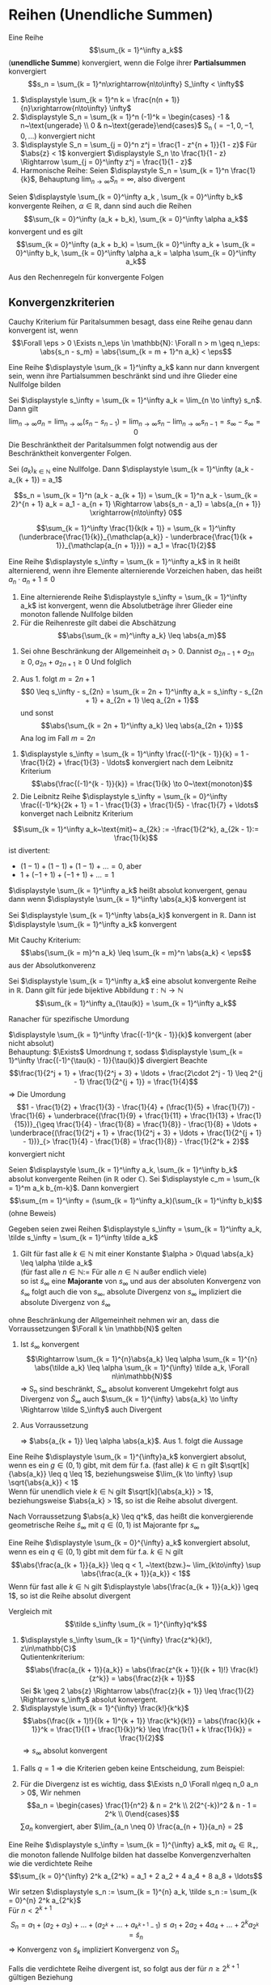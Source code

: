 * Reihen (Unendliche Summen)
  #+ATTR_LATEX: :options [2.19]
  #+begin_defn latex
  Eine Reihe \[\sum_{k = 1}^\infty a_k\] (*unendliche Summe*) konvergiert, wenn die Folge ihrer *Partialsummen* konvergiert
  \[s_n = \sum_{k = 1}^n\xrightarrow{n\to\infty} S_\infty < \infty\]
  #+end_defn
  #+begin_ex latex
  \mbox{}
  1. $\displaystyle \sum_{k = 1}^n k = \frac{n(n + 1)}{n}\xrightarrow{n\to\infty} \infty$
  2. $\displaystyle S_n = \sum_{k = 1}^n (-1)^k = \begin{cases} -1 & n~\text{ungerade} \\ 0 & n~\text{gerade}\end{cases}$ S_n ($= -1, 0, -1, 0,\ldots$) konvergiert nicht
  3. $\displaystyle S_n = \sum_{j = 0}^n z^j = \frac{1 - z^{n + 1}}{1 - z}$ Für $\abs{z} < 1$ konvergiert $\displaystyle S_n \to \frac{1}{1 - z} \Rightarrow \sum_{j = 0}^\infty z^j = \frac{1}{1 - z}$
  4. Harmonische Reihe: Seien $\displaystyle S_n = \sum_{k = 1}^n \frac{1}{k}$, Behauptung $\displaystyle \lim_{n\to\infty} S_n = \infty$, also divergent
  #+end_ex
  #+ATTR_LATEX: :options [Beweis von 4.]
  #+begin_proof latex
  \begin{align*}
  S_{2^{n + 1}} = \sum_{k = 1}^{2^{n + 1}} \frac{1}{k} = 1 + \frac{1}{2} + \sum_{j = 1}^n \sum_{k = 2^j + 1}^{2^{j + 1}} \frac{1}{k} \geq 1 + \frac{1}{2} + \sum_{j = 1}^{n}\underbrace{\sum_{k = 2^j +1}^{2^{j + 1}}}_{\mathclap{2^j~\text{Summanden}}} \frac{1}{2^{j + 1}} \\
  = 1+ \frac{1}{2} + \sum_{j = 1}^n 2^{j} \frac{1}{2^{j + 1}} = 1 + \frac{1}{2} + \sum_{j = 1}^{n} \frac{1}{2} = 1 + \frac{1}{2} + \frac{1}{2}n \xrightarrow{n\to\infty} \infty
  \end{align*}
  #+end_proof
  #+begin_thm latex
  Seien $\displaystyle \sum_{k = 0}^\infty a_k , \sum_{k = 0}^\infty b_k$ konvergente Reihen, $\alpha \in \mathbb{R}$, dann sind auch die Reihen
  \[\sum_{k = 0}^\infty (a_k + b_k), \sum_{k = 0}^\infty \alpha a_k\]
  konvergent und es gilt
  \[\sum_{k = 0}^\infty (a_k + b_k) = \sum_{k = 0}^\infty a_k + \sum_{k = 0}^\infty b_k, \sum_{k = 0}^\infty \alpha a_k = \alpha \sum_{k = 0}^\infty a_k\]
  #+end_thm
  #+begin_proof latex
  Aus den Rechenregeln für konvergente Folgen
  #+end_proof
** Konvergenzkriterien
   Cauchy Kriterium für Paritalsummen besagt, dass eine Reihe genau dann konvergent ist, wenn
   \[\Forall \eps > 0 \Exists n_\eps \in \mathbb{N}: \Forall n > m \geq n_\eps: \abs{s_n - s_m} = \abs{\sum_{k = m + 1}^n a_k} < \eps\]

   #+ATTR_LATEX: :options [2.28 Reihenkonvergenz]
   #+begin_lemma latex
   Eine Reihe $\displaystyle \sum_{k = 1}^\infty a_k$ kann nur dann knvergent sein, wenn ihre Partialsummen beschränkt sind und ihre Glieder eine Nullfolge bilden
   #+end_lemma
   #+begin_proof latex
   Sei $\displaystyle s_\infty = \sum_{k = 1}^\infty a_k = \lim_{n \to \infty} s_n$. Dann gilt
   \[\lim_{n\to\infty} a_n = \lim_{n\to\infty} (s_n - s_{n - 1}) = \lim_{n\to\infty} s_n - \lim_{n\to\infty} s_{n - 1} = s_\infty - s_\infty = 0\]
   Die Beschränktheit der Paritalsummen folgt notwendig aus der Beschränktheit konvergenter Folgen.
   #+end_proof
   #+ATTR_LATEX: :options [2.29]
   #+begin_thm latex
   Sei $(a_k)_{k\in\mathbb{N}}$ eine Nullfolge. Dann $\displaystyle \sum_{k = 1}^\infty (a_k - a_{k + 1}) = a_1$
   #+end_thm
   #+begin_proof latex
   \[s_n = \sum_{k = 1}^n (a_k - a_{k + 1}) = \sum_{k = 1}^n a_k - \sum_{k = 2}^{n + 1} a_k = a_1 - a_{n + 1} \Rightarrow \abs{s_n - a_1} = \abs{a_{n + 1}} \xrightarrow{n\to\infty} 0\]
   #+end_proof
   #+ATTR_LATEX: :options [2.30]
   #+begin_ex latex
   \[\sum_{k = 1}^\infty \frac{1}{k(k + 1)} = \sum_{k = 1}^\infty (\underbrace{\frac{1}{k}}_{\mathclap{a_k}} - \underbrace{\frac{1}{k + 1}}_{\mathclap{a_{n + 1}}}) = a_1 = \frac{1}{2}\]
   #+end_ex
   #+ATTR_LATEX: :options [2.31]
   #+begin_defn latex
   Eine Reihe $\displaystyle s_\infty = \sum_{k = 1}^\infty a_k$ in $\mathbb{R}$ heißt alternierend, wenn ihre Elemente alternierende Vorzeichen haben, das heißt $a_n \cdot a_n + 1 \leq 0$
   #+end_defn
   #+ATTR_LATEX: :options [2.32]
   #+begin_thm latex
   1. Eine alternierende Reihe $\displaystyle s_\infty = \sum_{k = 1}^\infty a_k$ ist konvergent, wenn die Absolutbeträge ihrer Glieder eine monoton fallende Nullfolge bilden
   2. Für die Reihenreste gilt dabei die Abschätzung
	  \[\abs{\sum_{k = m}^\infty a_k} \leq \abs{a_m}\]
   #+end_thm
   #+begin_proof latex
   1. Sei ohne Beschränkung der Allgemeinheit $a_1 > 0$. Dannist $a_{2n - 1} + a_{2 n} \geq 0, a_{2n} + a_{2n + 1} \geq 0$
	  Und folglich
	  \begin{align*}
	  s_{2n + 1} = a_1 + a_2 + a_3 + \ldots + a_{2 n} + a_{2 n + 1} \leq s_{2n - 1} \leq \ldots \leq s_3 \leq s_1 \\
	  s_{2n} = (a_1) + (a_2 + a_4) + \ldots + (\underbrace{a_{2n - 1} + a_{2n}}_{\geq 0}) \geq s_{2n - 2} \geq \ldots \geq s_2 \\
	  \intertext{Ferner gilt}
	  s_{2n + 1} - s_{2 n} = a_{2n + 1} \geq 0
	  \intertext{und somit}
	  s_2 \leq \ldots \leq s_{2n} \leq s_{2n + 1} \leq \ldots \leq s_1
	  \intertext{$(S_{2n})$ monoton wachsend, $s_{2n + 1}$ monoton fallend, beide beschränkt}
	  \Rightarrow s_{2n} \xrightarrow{n\to\infty} s_\ast, \Rightarrow s_{2n + 1} \xrightarrow{n\to\infty} s^\ast \\
	  s_{sn} \leq s_\ast \leq s^\ast \leq s_{2n + 1} \\
	  \intertext{da $(a_n)$ Nullfolge}
	  \abs{s_{2n + 1} - s_{2 n}} = \abs{a_{2n + 1}} \to 0 \\
	  s_\ast = s^\ast = s_\infty
	  \end{align*}
   2. Aus 1. folgt $m = 2n + 1$
	  \[0 \leq s_\infty - s_{2n} = \sum_{k = 2n + 1}^\infty a_k = s_\infty - s_{2n + 1} + a_{2n + 1} \leq a_{2n + 1}\]
	  und sonst
	  \[\abs{\sum_{k = 2n + 1}^\infty a_k} \leq \abs{a_{2n + 1}}\]
	  Ana log im Fall $m = 2n$
   #+end_proof
   #+ATTR_LATEX: :options [2.33]
   #+begin_ex latex
   1. $\displaystyle s_\infty = \sum_{k = 1}^\infty \frac{(-1)^{k - 1}}{k} = 1 - \frac{1}{2} + \frac{1}{3} - \ldots$ konvergiert nach dem Leibnitz Kriterium
	  \[\abs{\frac{(-1)^{k - 1}}{k}} = \frac{1}{k} \to 0~\text{monoton}\]
   2. Die Leibnitz Reihe $\displaystyle s_\infty =  \sum_{k = 0}^\infty \frac{(-1)^k}{2k + 1} = 1 - \frac{1}{3} + \frac{1}{5} - \frac{1}{7} + \ldots$ konverget nach Leibnitz Kriterium
   #+end_ex
   #+ATTR_LATEX: :options [Monotonie ist wichtig]
   #+begin_remark latex
   \[\sum_{k = 1}^\infty a_k~\text{mit}~ a_{2k} := -\frac{1}{2^k}, a_{2k - 1}:= \frac{1}{k}\]
   ist divertent:
   - $(1 - 1) + (1 - 1) + (1 - 1) + \ldots = 0$, aber
   - $1 + (-1 + 1) + (-1 + 1) + \ldots = 1$
   #+end_remark
   #+ATTR_LATEX: :options [2.34]
   #+begin_defn latex
   $\displaystyle \sum_{k = 1}^\infty a_k$ heißt absolut konvergent, genau dann wenn $\displaystyle \sum_{k = 1}^\infty \abs{a_k}$ konvergent ist
   #+end_defn
   #+ATTR_LATEX: :options [2.35]
   #+begin_thm latex
   Sei $\displaystyle \sum_{k = 1}^\infty \abs{a_k}$ konvergent in $\mathbb{R}$. Dann ist $\displaystyle \sum_{k = 1}^\infty a_k$ konvergent
   #+end_thm
   #+begin_proof latex
   Mit Cauchy Kriterium:
   \[\abs{\sum_{k = m}^n a_k} \leq \sum_{k = m}^n \abs{a_k} < \eps\]
   aus der Absolutkonverenz
   #+end_proof
   #+ATTR_LATEX: :options [2.36 Umordnungssatz]
   #+begin_thm latex
   Sei $\displaystyle \sum_{k = 1}^\infty a_k$ eine absolut konvergente Reihe in $\mathbb{R}$. Dann gilt
   für jede bijektive Abbildung $\tau: \mathbb{N} \to \mathbb{N}$
   \[\sum_{k = 1}^\infty a_{\tau(k)} = \sum_{k = 1}^\infty a_k\]
   #+end_thm
   #+begin_proof latex
   Ranacher für spezifische Umordung
   #+end_proof
   #+ATTR_LATEX: :options [2.37]
   #+begin_ex latex
   $\displaystyle \sum_{k = 1}^\infty \frac{(-1)^{k - 1}}{k}$ konvergent (aber nicht absolut) \\
   Behauptung: $\Exists$ Umordnung $\tau$, sodass $\displaystyle \sum_{k = 1}^\infty \frac{(-1)^{\tau(k) - 1}}{\tau(k)}$ divergiert
   Beachte
   \[\frac{1}{2^j + 1} + \frac{1}{2^j + 3} + \ldots + \frac{2\cdot 2^j - 1} \leq 2^{j - 1} \frac{1}{2^{j + 1}} = \frac{1}{4}\]
   \Rightarrow Die Umordung
   \[1 - \frac{1}{2} + \frac{1}{3} - \frac{1}{4} + (\frac{1}{5} + \frac{1}{7}) - \frac{1}{6} + \underbrace{(\frac{1}{9} + \frac{1}{11} + \frac{1}{13} + \frac{1}{15})}_{\geq \frac{1}{4} - \frac{1}{8} = \frac{1}{8}} - \frac{1}{8} + \ldots + \underbrace{(\frac{1}{2^j + 1} + \frac{1}{2^j + 3} + \ldots + \frac{1}{2^{j + 1} - 1})}_{> \frac{1}{4} - \frac{1}{8} = \frac{1}{8}} - \frac{1}{2^k + 2}\]
   konvergiert nicht
   #+end_ex
   #+ATTR_LATEX: :options [2.38 Cauchyprodukt für Reihen]
   #+begin_thm latex
   Seien $\displaystyle \sum_{k = 1}^\infty a_k, \sum_{k = 1}^\infty b_k$ absolut konvergente Reihen (in $\mathbb{R}$ oder $\mathbb{C}$). Sei $\displaystyle c_m = \sum_{k = 1}^m a_k b_{m-k}$. Dann konvergiert
   \[\sum_{m = 1}^\infty = (\sum_{k = 1}^\infty a_k)(\sum_{k = 1}^\infty b_k)\]
   (ohne Beweis)
   #+end_thm
   #+ATTR_LATEX: :options [2.39 Vergleichkriterium]
   #+begin_thm latex
   Gegeben seien zwei Reihen $\displaystyle s_\infty = \sum_{k = 1}^\infty a_k, \tilde s_\infty = \sum_{k = 1}^\infty \tilde a_k$
   1. Gilt für fast alle $k \in \mathbb{N}$ mit einer Konstante $\alpha > 0\quad \abs{a_k} \leq \alpha \tilde a_k$ \\
	  (für fast alle $n\in\mathbb{N} :=$ Für alle $n\in\mathbb{N}$ außer endlich viele) \\
	  so ist $\tilde s_\infty$ eine *Majorante* von $s_\infty$ und aus der absoluten Konvergenz von $\tilde s_\infty$ folgt auch die von $s_\infty$, absolute Divergenz von $s_\infty$ impliziert die absolute Divergenz von $\tilde s_\infty$
   #+end_thm
   #+begin_proof latex
   ohne Beschränkung der Allgemeinheit nehmen wir an, dass die Vorraussetzungen $\Forall k \in \mathbb{N}$ gelten
   1. Ist $\tilde s_\infty$ konvergent
	  \[\Rightarrow \sum_{k = 1}^{n}\abs{a_k} \leq \alpha \sum_{k = 1}^{n} \abs{\tilde a_k} \leq \alpha \sum_{k = 1}^{\infty} \tilde a_k, \Forall n\in\mathbb{N}\]
	  \Rightarrow S_n sind beschränkt, $S_\infty$ absolut konverent
	  Umgekehrt folgt aus Divergenz von $\tilde S_\infty$ auch $\sum_{k = 1}^{\infty} \abs{a_k} \to \infty \Rightarrow \tilde S_\infty$ auch Divergent
   2. Aus Vorraussetzung
	  \begin{align*}
	  \abs{\frac{a_{k + 1}}{\tilde a_{k + 1}}} \leq \abs{\frac{a_{k + 1}}{a_k}} \abs{\frac{a_k}{\tilde a_{k + 1}}} \leq \abs{\frac{\tilde a_{k + 1}}{\tilde a_k}} \abs{\frac{a_k}{\tilde a_{k + 1}}} = \abs{\frac{a_k}{\tilde a_k}} \leq \ldots \leq \abs{\frac{a_1}{\tilde a_1}} =: \alpha
	  \end{align*}
	  \Rightarrow $\abs{a_{k + 1}} \leq \alpha \abs{a_k}$. Aus 1. folgt die Aussage
   #+end_proof
   #+ATTR_LATEX: :options [2.34 Wurzelkriterium]
   #+begin_korollar latex
   Eine Reihe $\displaystyle \sum_{k = 1}^{\infty}a_k$ konvergiert absolut, wenn es ein $g\in (0,1)$ gibt, mit dem für f.a. (fast alle) $k\in \mathbb{n}$ gilt $\sqrt[k]{\abs{a_k}} \leq q \leq 1$,
   beziehungsweise $\lim_{k \to \infty} \sup \sqrt{\abs{a_k}} < 1$ \\
   Wenn für unendlich viele $k \in \mathbb{N}$ gilt $\sqrt[k]{\abs{a_k}} > 1$, beziehungsweise $\abs{a_k} > 1$, so ist die Reihe absolut divergent.
   #+end_korollar
   #+begin_proof latex
   Nach Vorraussetzung $\abs{a_k} \leq q^k$, das heißt die konvergierende geometrische Reihe $\tilde s_\infty$ mit $q\in(0,1)$ ist Majorante fpr $s_\infty$
   #+end_proof
   #+ATTR_LATEX: :options [2.41 Quotientenkriterium]
   #+begin_korollar latex
   Eine Reihe $\displaystyle \sum_{k = 0}^{\infty} a_k$ konvergiert absolut, wenn es ein $q\in (0,1)$ gibt mit dem für f.a. $k\in\mathbb{N}$ gilt
   \[\abs{\frac{a_{k + 1}}{a_k}} \leq q < 1, ~\text{bzw.}~ \lim_{k\to\infty} \sup \abs{\frac{a_{k + 1}}{a_k}} < 1\]
   Wenn für fast alle $k\in\mathbb{N}$ gilt $\displaystyle \abs{\frac{a_{k + 1}}{a_k}} \geq 1$, so ist die Reihe absolut divergent
   #+end_korollar
   #+begin_proof latex
   Vergleich mit
   \[\tilde s_\infty \sum_{k = 1}^{\infty}q^k\]
   #+end_proof
   #+ATTR_LATEX: :options [2.42]
   #+begin_ex latex
   \mbox{}
   1. $\displaystyle s_\infty \sum_{k = 1}^{\infty} \frac{z^k}{k!}, z\in\mathbb{C}$ \\
	  Qutientenkriterium: \[\abs{\frac{a_{k + 1}}{a_k}} = \abs{\frac{z^{k + 1}}{(k + 1)!} \frac{k!}{z^k}} = \abs{\frac{z}{k + 1}}\]
	  Sei $k \geq 2 \abs{z} \Rightarrow \abs{\frac{z}{k + 1}} \leq \frac{1}{2} \Rightarrow s_\infty$ absolut konvergent.
   2. $\displaystyle \sum_{k = 1}^{\infty} \frac{k!}{k^k}$
	  \[\abs{\frac{(k + 1)!}{(k + 1)^{k + 1}} \frac{k^k}{k!}} = \abs{\frac{k}{k + 1}}^k = \frac{1}{(1 + \frac{1}{k})^k} \leq \frac{1}{1 + k \frac{1}{k}} = \frac{1}{2}\]
	  $\Rightarrow s_\infty$ absolut konvergent
   #+end_ex
   #+begin_remark latex
   1. Falls $q = 1$ \Rightarrow die Kriterien geben keine Entscheidung, zum Beispiel:
	  \begin{align*}
	  \sum_{k = 1}^{\infty} \frac{1}{k} \vee \sum_{k = 1}^{\infty} \frac{1}{k^2} \\
	  \abs{\frac{a_{k + 1}}{a_k}} = \abs{\frac{k}{k + 1}} \to 1 \\
	  \abs{\frac{a_{k + 1}}{a_k}} = \frac{k^2}{(k + 1)^2} \to 1 \\
	  \end{align*}
   2. Für die Divergenz ist es wichtig, dass $\Exists n_0 \Forall n\geq n_0 a_n > 0$, Wir nehmen
	  \[a_n = \begin{cases} \frac{1}{n^2} & n = 2^k \\ 2(2^{-k})^2 & n - 1 = 2^k \\ 0\end{cases}\]
	  $\sum a_n$ konvergiert, aber $\lim_{a_n \neq 0} \frac{a_{n + 1}}{a_n} = 2$
   #+end_remark
   #+ATTR_LATEX: :options [2.43 Cauchy Verdichtungssatz]
   #+begin_lemma latex
   Eine Reihe $\displaystyle s_\infty = \sum_{k = 1}^{\infty} a_k$, mit $a_k \in \mathbb{R}_+$, die monoton fallende Nullfolge bilden hat dasselbe Konvergenzverhalten wie die verdichtete Reihe
   \[\sum_{k = 0}^{\infty} 2^k a_{2^k} = a_1 + 2 a_2 + 4 a_4 + 8 a_8 + \ldots\]
   #+end_lemma
   #+begin_proof latex
   Wir setzen $\displaystyle s_n := \sum_{k = 1}^{n} a_k, \tilde s_n := \sum_{k = 0}^{n} 2^k a_{2^k}$ \\
   Für $n < 2^{k + 1}$
   \[S_n = a_1 + (a_2 + a_3) + \ldots + (a_{2^k} + \ldots + a_{k^{k + 1} - 1}) \leq a_1 + 2 a_2 + 4 a_4 + \ldots + 2^k a_{2^k} = \tilde s_n\]
   \Rightarrow Konvergenz von $\tilde s_k$ impliziert Konvergenz von $S_n$

   Falls die verdichtete Reihe divergent ist, so folgt aus der für $n \geq 2^{k + 1}$ gültigen Beziehung
   \begin{align*}
   s_n &\geq a_1 + a_2 + (a_3 + a_4) + (a_5 + \ldots + a_8) + \ldots + (a_{2^k + 1} + \ldots + a_{2^{k + 1}}) \\
   &\geq a_1 + a_2 + 2 a_4 + 4 a_8 + \ldots + 2^k a_{2^{k + 1}} \geq \frac{1}{2} \tilde S_{k + 1}
   \end{align*}
   auch die Divergenz von $S_n$
   #+end_proof
** Potenzreihe
   \[S_\infty = \sum_{k = 0}^{\infty} c_k (x - x_0)^k\]
   mit den Koeffizienten $c_k \in \mathbb{K}$, Zentrum $x_0 \in \mathbb{K}$ und Argument $x\in \mathbb{K}$
   - Die geometrische Reihe ist ein Spezialfall der allgeminen Potenzreihe
   - Unendlicher Dezimalbruch
	 \[0, d_1, d_2, d_3, \ldots = \sum_{k = 1}^{\infty} d_k 10^{-k}, d_k \in \{0,1,\ldots, 9\}\]

   #+ATTR_LATEX: :options [2.44 Potenzreihen]
   #+begin_thm latex
   Eine Potenzreihe $\displaystyle \sum_{k = 0}^{\infty} c_k (x - x_0)^k$ konvergiert absolut $\Forall x\in\mathbb{K}$ mit der Eigenschaft
   \[\abs{x - x_0} < \rho := \frac{1}{\lim_{k \to \infty} \sup \sqrt[k]{\abs{c_k}}}\]
   Für $\abs{x - x_0} >  \rho$ ist sie divergent
   #+end_thm
   #+begin_proof latex
   Für $x\neq x_0$ gilt
   \[\lim_{k\to\infty} \sup \sqrt[k]{\abs{c_k \abs{x - x_0}^k}} = \abs{x - x_0} \lim_{k\to\infty} \sup \sqrt[k]{\abs{c_k}} = \frac{\abs{x - x_0}}{\rho} = \begin{cases} < 1 & \abs{x - x_0} < \rho \\ > 1 & \abs{x - x_0} > \rho \end{cases} \]
   #+end_proof
   #+begin_remark latex
   Falls $\rho = \infty$, konvergiert die Reihe $\Forall x\in \mathbb{K}$ \\
   Falls $\rho = 0$, konvergiert die Reihe für kein $x\neq x_0$
   - Die Konvergenzgrenze $\rho$ ist die größt mögliche und wird *Konvergenzradius* der Reihe bezeichent
   - Für $\lim\sup \sqrt[k]{\abs{c_k}} = \infty$ konvergiert die Reihe für kein $x \neq x_0$ und wir setzen $\rho 0$
   - Falls $\lim\sup \sqrt[k]{\abs{c_k}} = 0 \Rightarrow \rho = \infty$
   #+end_remark
** Exponentialreihe
   \[\exp(x) := \sum_{k = 0}^{\infty} \frac{x^k}{k!}\] ist eine Potenzreihe.
   Ihr Konvergenzradizs
   \[\rho = \frac{1}{\lim_{n\to\infty}\sup \sqrt[n]{\abs{a_n}}} = \frac{1}{\lim_{n\to\infty} \sqrt[n]{\frac{1}{n!}}} = \lim_{n\to\infty} \sqrt[n]{n!} = \infty\]

   #+ATTR_LATEX: :options [2.45]
   #+begin_thm latex
   Der Wert der $\exp$ Reihe für $x = 1$ ist die Eulersche Zahl $e$
   \[\exp(1) = \sum_{k = 0}^{\infty} \frac{1}{k!} = \lim_{n\to\infty} (1 + \frac{1}{n})^n =: e\]
   Diese ist irrational
   #+end_thm
   #+begin_proof latex
   In Übung 6.2 gezeigt \[e = \lim_{n\to\infty} (1 + \frac{1}{n})^n\]
   Angenommen $e = \frac{p}{q}, p,q\in\mathbb{N}, q > 1$. Betrachte Abschätzung, für die Restgliederdarstellung von $\euler$:
   \begin{align*}
   s_{n + m} - s_n &= (1 + \frac{1}{1!} + \ldots + \frac{1}{(m + n)!}) - (1 + \frac{1}{1!} + \ldots + \frac{1}{n!}) \\
   &= \frac{1}{(n + 1)!} + \ldots + \frac{1}{(m + n)!} \\
   &= \frac{1}{(n + 1)!}(1 + \frac{1}{n + 1} + \ldots + \frac{1}{(n + 1)^{m - 1}}) = \frac{1}{(n + 1)!} \sum_{k = 0}^{m - 1} \frac{1}{(n + 1)^k} \\
   \intertext{für $x = \frac{1}{(n + 1)}$ erhält man}
   &= \frac{1}{(n + 1)!} \frac{1 - x^m}{1 - x} \\
   &\leq \frac{1}{(n + 1)!} \frac{1}{1 - x} = \frac{1}{(n + 1)!} \frac{n + 1}{n}
   \end{align*}
   Da dies für ale $m \in \mathbb{N}$, folgt
   \[0 < e - s_n \leq \frac{1}{n! n} \Rightarrow 0 < e n! -s_n n! \leq \frac{1}{n}\]
   Wähle $n = q > 1$, dann folgt $0 < p(q - 1)! - (q! + \ldots + 1!) \leq \frac{1}{1} < 1 \lightning$
   #+end_proof
   #+ATTR_LATEX: :options [2.46 Funktionalgleichung von $\exp(x)$]
   #+begin_korollar latex
   Für alle $x,y\in\mathbb{K}$ gilt $\exp(x + y) = \exp(x) \exp(y)$
   #+end_korollar
   #+begin_proof latex
   Wir bilden das Cauchyprodukt der Reihen
   \begin{align*}
   \exp(x) &= \sum_{k \in \mathbb{N}_0}^\infty \underbrace{\frac{x^k}{k!}}_{ = a_k}, \exp(y) = \sum_{k \in \mathbb{N}_0}^\infty \underbrace{\frac{y^k}{k!}}_{ = b_k} \\
   \intertext{Daraus folgt mit Satz 2.38}
   \exp(x) \exp(y) &= \sum_{m = 0}^{\infty}c_m, c_m = \sum_{k = 0}^{m} a_k b_{m - k} = \sum_{k = 0}^{m} \frac{x^k}{k!} \frac{y^{m - k}}{(m - k)!} \\
   &= \frac{1}{m!} \sum_{k = 0}^{m} \binom{m}{k} x^k y^{m - k} = \frac{1}{m!}(x + y)^m
   \end{align*}
   #+end_proof
   #+ATTR_LATEX: :options [2.47]
   #+begin_korollar latex
   Es gelten
   1. $\Forall x \in \mathbb{K}: \exp(x) \neq 0 \wedge \exp(-x) = \frac{1}{\exp(x)}$
   2. $\Forall x \in \mathbb{R}: \exp(x) > 0$
   3. $\Forall x \in \mathbb{Z}: \exp(n) = e^n$
   #+end_korollar
   #+begin_proof latex
   1. $\displaystyle \exp(x) \exp(-x) = \exp(x - x) = \exp(0) \sum_{k = 0}^{\infty} \frac{0^k}{k!} = \frac{0^0}{0!} = 1$, Da $\mathbb{K}$ Körper: $\exp(x) \neq 0$
   2. Sei $x \geq 0$, dann ist
	  \begin{align*}
	  \exp(x) = \sum_{k = 0}^{\infty} \frac{x^k}{k!} \geq 1 > 0 \\
	  \intertext{für $x < 0$ ist $-x > 0$, damit folgt}
	  \exp(x) = \frac{1}{\exp(-x) > 0}
	  \end{align*}
   3. Sei $n \in\mathbb{N}_0$ Beweis per Induktion \\
	  IA: $n = 0$, siehe 1.: $\exp(0) = 1 = e^0$ \\
	  IV: Gelte $\exp(n) = e^n$ für ein $n \in \mathbb{N}_0$ \\
	  IS: $n \to n + 1$:
	  \[\exp(n + 1) = \exp(n) \exp(1) = e^n e^1 = e^{n + 1}\]
	  Sei $n < 0$: $-n \in \mathbb{N}$
	  \[\exp(n) = (\exp(-n))^{-1} = (e^{-n})^-1 = e^n\]
   #+end_proof
   #+ATTR_LATEX: :options [2.48]
   #+begin_defn latex
   Für $z \in \mathbb{K}$ definieren wir die sogennante Exponentialfunktion
   \[e^z := \exp(z)\]
   sowie die Sinus- und Cosinusfunktion
   \[\sin(z) := \sum_{k = 0}^{\infty} \frac{(-1)^k z^{2k + 1}}{(2k + 1)!}, \cos(z) := \sum_{k = 0}^{\infty} \frac{(-1)^k z^{2k}}{(2k)!}\]
   #+end_defn
   #+begin_note latex
   1. Analog zu Beispiel 2.42 zeigt man die absolute Konvergenz von $\sin, \cos$
   2. Es gelten für $z \in\mathbb{Z}$
	  \begin{align*}
	  \sin(z) &= \frac{e^{\I z} - e^{-\I z}}{2i} \\
	  \cos(z) &= \frac{e^{\I z} + e^{-\I z}}{2} \\
	  \intertext{denn}
	  e^{\I z} &= \sum_{n = 0}^{\infty} \frac{(\I z)^n}{n!} = \sum_{k = 0}^{\infty} \frac{(\I z)^{2k}}{(2k)!} + \sum_{k = 0}^{\infty} \frac{(\I z)^{2k + 1}}{(2k + 1)!} \\
	  &= \sum_{k = 0}^{\infty} \frac{(-1)^k z^{2k}}{(2k)!} + \I \sum_{k = 0}^{\infty} \frac{(-1)^{k + 1}}{(2k + 1)!} = \cos(z) +  \I \sin(z) \\
	  \end{align*}
   3. $x\in\mathbb{R}$:
	  \begin{align*}
	  \intertext{Eulersche Formel}
	  e^{\I x} = \cos(x) + \I \sin(x) \\
	  \intertext{sowie}
	  \cos(x) = \Re(e^{\I x}) \\
	  \sin(x) = \Im(e^{\I x})
	  \end{align*}
   #+end_note
